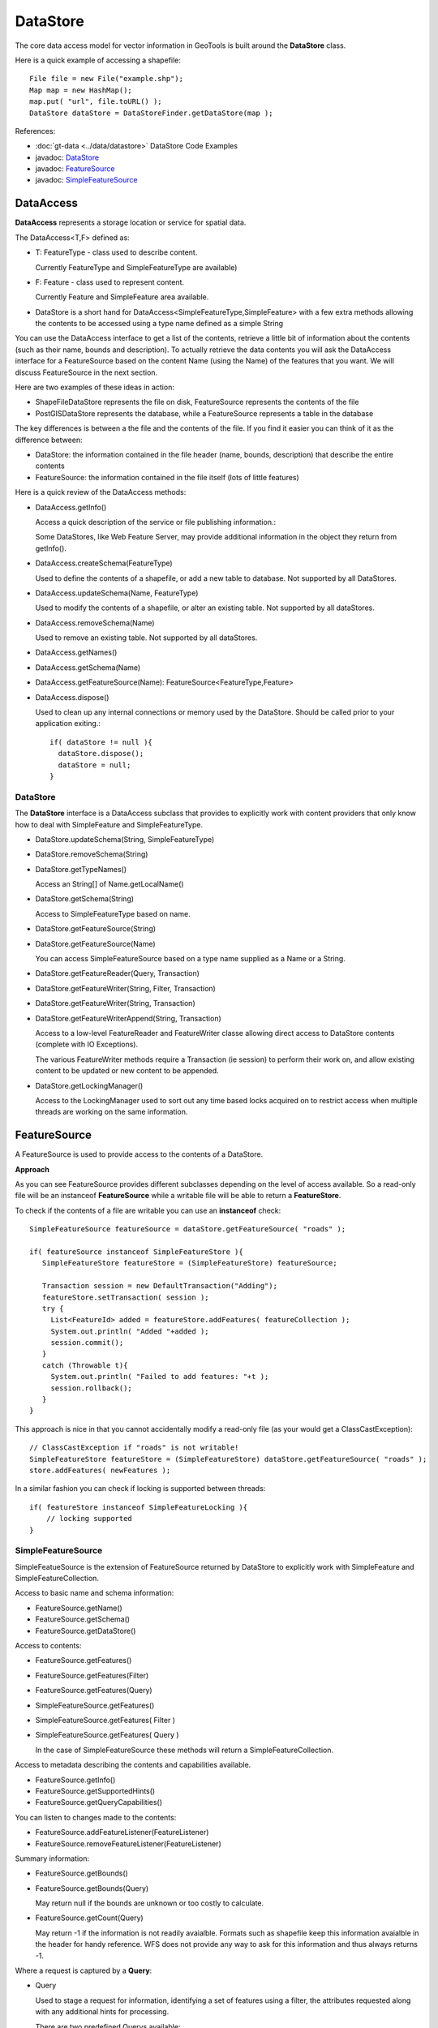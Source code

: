 DataStore
---------

The core data access model for vector information in GeoTools is built around the **DataStore** class.

Here is a quick example of accessing a shapefile::
  
  File file = new File("example.shp");
  Map map = new HashMap();
  map.put( "url", file.toURL() );
  DataStore dataStore = DataStoreFinder.getDataStore(map );

References:

* :doc:`gt-data <../data/datastore>` DataStore Code Examples
* javadoc: `DataStore <http://docs.geotools.org/latest/javadocs/org/geotools/data/DataStore.html>`_
* javadoc: `FeatureSource <http://docs.geotools.org/latest/javadocs/org/geotools/data/FeatureSource.html>`_
* javadoc: `SimpleFeatureSource <http://docs.geotools.org/latest/javadocs/org/geotools/data/simple/SimpleFeatureSource.html>`_


DataAccess
^^^^^^^^^^

**DataAccess** represents a storage location or service for spatial data.


.. image:: /images/datastoreapi.png

The DataAccess<T,F> defined as:

* T: FeatureType - class used to describe content.
  
  Currently FeatureType and SimpleFeatureType are available)

* F: Feature - class used to represent content.
  
  Currently Feature and SimpleFeature area available.

* DataStore is a short hand for DataAccess<SimpleFeatureType,SimpleFeature> with a few extra methods allowing
  the contents to be accessed using a type name defined as a simple String

You can use the DataAccess interface to get a list of the contents, retrieve a little bit of information about the contents (such as their name, bounds and description). To actually retrieve the data contents you will ask the DataAccess interface for a FeatureSource based on the content Name (using the Name) of the features that you want. We will discuss FeatureSource in the next section.

Here are two examples of these ideas in action:

* ShapeFileDataStore represents the file on disk, FeatureSource represents the contents of the file
* PostGISDataStore represents the database, while a FeatureSource represents a table in the database

The key differences is between a the file and the contents of the file. If you find it easier you can think of it as the difference between:

* DataStore: the information contained in the file header (name, bounds, description) that describe the entire contents
* FeatureSource: the information contained in the file itself (lots of little features)

Here is a quick review of the DataAccess methods:

* DataAccess.getInfo()
  
  Access a quick description of the service or file publishing information.:
  
  .. literalinclude:: /../src/main/java/org/geotools/api/DataStoreExamples.java
     :language: java
     :start-after: // exampleInfo start
     :end-before: // exampleInfo end
  
  Some DataStores, like Web Feature Server, may provide additional information
  in the object they return from getInfo().

* DataAccess.createSchema(FeatureType)
  
  Used to define the contents of a shapefile, or add a new table to database.
  Not supported by all DataStores.
  
  .. literalinclude:: /../src/main/java/org/geotools/api/DataStoreExamples.java
     :language: java
     :start-after: // exampleCreateSchema start
     :end-before: // exampleCreateSchema end

* DataAccess.updateSchema(Name, FeatureType)
  
  Used to modify the contents of a shapefile, or alter an existing table.
  Not supported by all dataStores.

* DataAccess.removeSchema(Name)
  
  Used to remove an existing table. Not supported by all dataStores.
  
  .. literalinclude:: /../src/main/java/org/geotools/api/DataStoreExamples.java
     :language: java
     :start-after: // exampleRemoveSchema start
     :end-before: // exampleRemoveSchema end

* DataAccess.getNames()
* DataAccess.getSchema(Name)
* DataAccess.getFeatureSource(Name): FeatureSource<FeatureType,Feature>
* DataAccess.dispose()
  
  Used to clean up any internal connections or memory used by the DataStore.
  Should be called prior to your application exiting.::
  
    if( dataStore != null ){
      dataStore.dispose();
      dataStore = null;
    }

DataStore
'''''''''

The **DataStore** interface is a DataAccess subclass that provides to explicitly work with content providers that only know how to deal with SimpleFeature and SimpleFeatureType.

* DataStore.updateSchema(String, SimpleFeatureType)
* DataStore.removeSchema(String)
* DataStore.getTypeNames()
  
  Access an String[] of Name.getLocalName()

* DataStore.getSchema(String)
  
  Access to SimpleFeatureType based on name.

* DataStore.getFeatureSource(String)
* DataStore.getFeatureSource(Name)
  
  You can access SimpleFeatureSource based on a type name supplied as a Name or a String.

* DataStore.getFeatureReader(Query, Transaction)
* DataStore.getFeatureWriter(String, Filter, Transaction)
* DataStore.getFeatureWriter(String, Transaction)
* DataStore.getFeatureWriterAppend(String, Transaction)
  
  Access to a low-level FeatureReader and FeatureWriter classe allowing direct access to DataStore contents (complete with IO Exceptions).

  The various FeatureWriter methods require a Transaction (ie session) to perform their work on, and allow existing content to be updated
  or new content to be appended.

* DataStore.getLockingManager()
  
  Access to the LockingManager used to sort out any time based locks acquired on to restrict access
  when multiple threads are working on the same information.

FeatureSource
^^^^^^^^^^^^^

A FeatureSource is used to provide access to the contents of a DataStore.

.. image:: /images/FeatureSource.PNG

**Approach**

As you can see FeatureSource provides different subclasses depending on the
level of access available. So a read-only file will be an instanceof **FeatureSource**
while a writable file will be able to return a **FeatureStore**.

To check if the contents of a file are writable you can use an **instanceof** check::
  
  SimpleFeatureSource featureSource = dataStore.getFeatureSource( "roads" );
  
  if( featureSource instanceof SimpleFeatureStore ){
     SimpleFeatureStore featureStore = (SimpleFeatureStore) featureSource;
     
     Transaction session = new DefaultTransaction("Adding");
     featureStore.setTransaction( session );
     try {
       List<FeatureId> added = featureStore.addFeatures( featureCollection );
       System.out.println( "Added "+added );
       session.commit();
     }
     catch (Throwable t){
       System.out.println( "Failed to add features: "+t );
       session.rollback();
     }
  }

This approach is nice in that you cannot accidentally modify a read-only file (as your
would get a ClassCastException)::
  
  // ClassCastException if "roads" is not writable!
  SimpleFeatureStore featureStore = (SimpleFeatureStore) dataStore.getFeatureSource( "roads" ); 
  store.addFeatures( newFeatures );

In a similar fashion you can check if locking is supported between threads::
  
  if( featureStore instanceof SimpleFeatureLocking ){
      // locking supported
  }

SimpleFeatureSource
'''''''''''''''''''

SimpleFeatueSource is the extension of FeatureSource returned by DataStore to explicitly work with
SimpleFeature and SimpleFeatureCollection.

.. image:: /images/SimpleFeatureSource.PNG

Access to basic name and schema information:

* FeatureSource.getName()
* FeatureSource.getSchema()
* FeatureSource.getDataStore()

Access to contents:

* FeatureSource.getFeatures()
* FeatureSource.getFeatures(Filter)
* FeatureSource.getFeatures(Query)
* SimpleFeatureSource.getFeatures()
* SimpleFeatureSource.getFeatures( Filter )
* SimpleFeatureSource.getFeatures( Query )
  
  In the case of SimpleFeatureSource these methods will return a SimpleFeatureCollection.

Access to metadata describing the contents and capabilities available.

* FeatureSource.getInfo()
* FeatureSource.getSupportedHints()
* FeatureSource.getQueryCapabilities()

You can listen to changes made to the contents:

* FeatureSource.addFeatureListener(FeatureListener)
* FeatureSource.removeFeatureListener(FeatureListener)

Summary information:

* FeatureSource.getBounds()
* FeatureSource.getBounds(Query)
  
  May return null if the bounds are unknown or too costly to calculate.

* FeatureSource.getCount(Query)
  
  May return -1 if the information is not readily avaialble. Formats such as shapefile 
  keep this information avaialble in the header for handy reference. WFS does not provide
  any way to ask for this information and thus always returns -1.

Where a request is captured by a **Query**:

* Query
  
  Used to stage a request for information, identifying a set of features using a filter, the attributes
  requested along with any additional hints for processing.
  
  There are two predefined Querys available:
  
  * Query.ALL - to request all content
  * Query.FIDS - To request only the feature IDs with no content

  The typeName information must match your featureSource (and explicitly required when sending a Query directly to a DataStore).
  
  * Query.getTypeName()
  * Query.setTypeName(String)
  
  Namespace can be overridden.

  * Query.getNamespace()
  * Query.setNamespace(URI)
    
    Override to request a specific namespace, or use Query.NON_NAMESPACE.
  
  Simple string "handle" to identify this query in any logs or error messages.
  
  * Query.getHandle()
  * Query.setHandle(String)
  
  Paging support is available using a start and max features as part of your Query.
  
  * Query.getMaxFeatures()
  * Query.isMaxFeaturesUnlimited()
  * Query.setMaxFeatures(int)
  * Query.getStartIndex()
  * Query.setStartIndex(Integer)
  
  Specify the set of requested attributes to return:
 
  * Query.getPropertyNames()
  * Query.setPropertyNames(String[])
  * Query.setPropertyNames(List<String>)
  * Query.retrieveAllProperties()
  
  There are a couple well defined constants::
    
  * Query.NO_NAMES
  * Query.ALL_NAMES
  
  The same options are available using PropertyName in order to support XPath expressions with namespace information.
  
  * Query.getProperties()
  * Query.setProperties(List<PropertyName>)
    
    There are a couple of well defined constants:
    
    * Query.NO_PROPERTIES
    * Query.ALL_PROPERTIES

  * Query.getFilter()
  * Query.setFilter(Filter)
  
  When working with versioned data you ask for a specific version.
  
  * Query.getVersion()
  * Query.setVersion(String)
  
  Override this value in the event the datasource is incorrect
  and your user knows the correct CoordianteReferenceSystem.
  
  * Query.getCoordinateSystem()
  * Query.setCoordinateSystem(CoordinateReferenceSystem)
  
  Used to transform the information to requested CoordinateReferenceSystem.
  
  * Query.getCoordinateSystemReproject()
  * Query.setCoordinateSystemReproject(CoordinateReferenceSystem)
  
  Ask for the results to be sorted as indicated
  
  * Query.getSortBy()
  * Query.setSortBy(SortBy[])
  
  Open ended hints (check getSupportedHints for details)
  
  * Query.getHints()
  * Query.setHints(Hints)
    
    Example::
      
      query.setHints( new Hints( Query.INCLUDE_MANDITORY_PROPS, Boolean.TRUE ) );

Examples:

* How to count the number of features.
  
  Because the getCount method just checks the file or database header information it is designed
  to be very fast. Not all implementations have access to this information making it a bit tricky
  to count the number of avaialble features.
  
  The following code shows how to quickly count all the feautres available:
  
  .. literalinclude:: /../src/main/java/org/geotools/api/DataStoreExamples.java
     :language: java
     :start-after: // all start
     :end-before: // all end
  
  You can modify this to use your own Query:
  
  .. literalinclude:: /../src/main/java/org/geotools/api/DataStoreExamples.java
     :language: java
     :start-after: // count start
     :end-before: // count end

SimpleFeatureStore
''''''''''''''''''

SimpleFeatureStore is an extension to FeatureStore returning SimpleFeatureCollection as expected and allowing the contents
to be modified using a simple String to indicate attribute.


.. image:: /images/SimpleFeatureStore.PNG

Ability to add and remove features:

* FeatureStore.addFeatures(FeatureCollection<T, F>)
* FeatureStore.removeFeatures(Filter)

Ability to modify feature attributes in place using a Filter to select the content to modify:

* FeatureStore.modifyFeatures(Name[], Object[], Filter)
* FeatureStore.modifyFeatures(AttributeDescriptor[], Object[], Filter)
* FeatureStore.modifyFeatures(Name, Object, Filter)
* FeatureStore.modifyFeatures(AttributeDescriptor, Object, Filter)
* SimpleFeatureStore.modifyFeatures(String, Object, Filter)
* SimpleFeatureStore.modifyFeatures(String[], Object[], Filter)
  
  SimpleFeatureStore allows attribute information to be represented as a simple String.

Transaction control:

* FeatureStore.setTransaction(Transaction)
* FeatureStore.getTransaction()

Reset the entire contents of the FeatureStore:

* FeatureStore.setFeatures(FeatureReader<T, F>)

Session information is captured using a Transaction:

* Transaction
  
  Used to control the current editing process and close the transaction when it is completed.
  
  * Transaction.commit()
  * Transaction.rollback()
  * Transaction.close()
  
  Transaction properties used to hold values for the duration of a
  transaction.
  
  * Transaction.putProperty(Object, Object)
  * Transaction.getProperty(Object)
  
  Authorisations acquired using a FeatureLock request
  * Transaction.addAuthorization(String)
  * Transaction.getAuthorizations()
  
  There is also a placeholder Transaction.AUTO_COMMIT available to configure a FeatureStore
  to write out each change as it occurs.

  For internal use Transaction also holds session information for commit and rollback.
  
  * Transaction.putState(Object, State)
  * Transaction.removeState(Object)
  * Transaction.getState(Object)

SimpleFeatureLocking
''''''''''''''''''''


.. image:: /images/SimpleFeatureLocking.PNG

FeatureLocking adds a couple of methods to support the idea of time based locking. Each lock request
is made for a specific duration, if attempt to modify the locked features requires an authorisation
code. Any modifications made without the authorisation code will result in an error. Authorisation
codes can be configured per transaction (and may in fact apply to more than one DataStore).

Here are the methods for FeatureLocking:

* FeatureLocking.setFeatureLock(FeatureLock)
  
  Set the FeatureLock being requested.

* FeatureLocking.lockFeatures(Query)
* FeatureLocking.lockFeatures(Filter)
* FeatureLocking.lockFeatures()
  
  Lock all features, or limit the features being locked with a filter or query.

* FeatureLocking.unLockFeatures()
* FeatureLocking.unLockFeatures(Filter)
* FeatureLocking.unLockFeatures(Query)
  
  Called to release features.

Session information for FeatureLocking is captured with a FeatureLock. This represents the request being
made with each call to lockFeatures.

* FeatureLock
  
  Used to configure a FeatureLocking to request that features be locked for a set duration of time.
  
  * FeatureLock.getDuration()
  
  Resulting in a set of authorisation Strings. These strings can be used to configure a Transaction
  allowing locked features to be operated on.
  
  * FeatureLock.getAuthorization()

DataAccecssFactorySpi
^^^^^^^^^^^^^^^^^^^^^

To create a DataStore GeoTools uses a plugin system based around the DataStoreFactorySpi class.



For most purposes this class is an internal details, however if you want to look at all the supported formats on the CLASSPATH you can ask DataStoreFinder for the complete list.::
  
  for( Iterator i=DataStoreFinder.getAvailableDataStores(); i.hasNext(); ){
      DataStoreFactorySpi factory = (DataStoreFactorySpi) i.next();
      System.out.println( factory.getDisplayName() );
  }

* DataAccessFactory.createDataStore(Map<String, Serializable>)
* DataStoreFactorySpi.createDataStore(Map<String, Serializable>)
  
  Used to create a DataStore using the provided map of connection parameters.
  Please note this is used to connect to an existing source of information
  such as an existing shapefile or an existing web feature server.

* DataStoreFactorySpi.createNewDataStore(Map<String, Serializable>)
  
  Used to create a new storage location (example a new shapefile).

* DataAccessFactory.getDisplayName()
* DataAccessFactory.getDescription()
  
  Human readable name and description.

* DataAccessFactory.getParametersInfo()
  
  Description of connection parameters.

* DataAccessFactory.canProcess(Map<String, Serializable>)
  
  Used to check the required connection parameters and confirm
  they can be processed into a DataStore. Note the DataStore may
  still not work (if for example the username and password were
  incorrect).
  
  This method confirms the required information is available.

* DataAccessFactory.isAvailable()
  
  Some formats require additional jars to be available on the CLASSPATH. As an example
  database formats often require a JDBC driver to be present.
  
  This method will perform a check and confirm that the needed dependencies are available
  providing a smooth way for the DataAcccessFactory to report if it is unable to connect.
